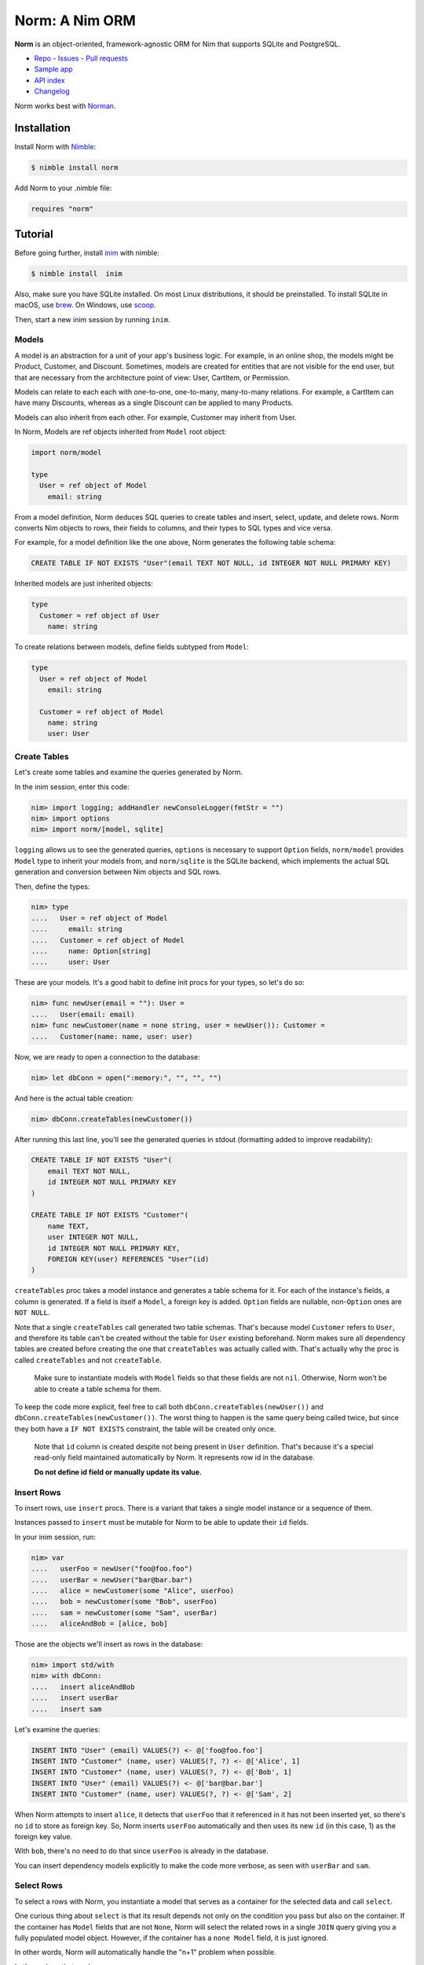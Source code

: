 ***************
Norm: A Nim ORM
***************

.. image:: https://travis-ci.com/moigagoo/norm.svg?branch=develop
    :alt: Build Status
    :target: https://travis-ci.com/moigagoo/norm

.. image:: https://raw.githubusercontent.com/yglukhov/nimble-tag/master/nimble.png
    :alt: Nimble
    :target: https://nimble.directory/pkg/norm


**Norm** is an object-oriented, framework-agnostic ORM for Nim that supports SQLite and PostgreSQL.

-   `Repo <https://github.com/moigagoo/norm>`__
    -   `Issues <https://github.com/moigagoo/norm/issues>`__
    -   `Pull requests <https://github.com/moigagoo/norm/pulls>`__
-   `Sample app <https://github.com/moigagoo/norm-sample-webapp>`__
-   `API index <theindex.html>`__
-   `Changelog <https://github.com/moigagoo/norm/blob/develop/changelog.rst>`__

Norm works best with `Norman <https://moigagoo.github.io/norman/norman.html>`__.


Installation
============

Install Norm with `Nimble <https://github.com/nim-lang/nimble>`_:

.. code-block::

    $ nimble install norm

Add Norm to your .nimble file:

.. code-block:: nim

    requires "norm"


Tutorial
=========

Before going further, install `inim <https://github.com/inim-repl/INim>`_ with nimble:

.. code-block::

    $ nimble install  inim

Also, make sure you have SQLite installed. On most Linux distributions, it should be preinstalled. To install SQLite in macOS, use `brew <https://brew.sh/>`_. On Windows, use `scoop <https://scoop.sh/>`_.

Then, start a new inim session by running ``inim``.


Models
------

A model is an abstraction for a unit of your app's business logic. For example, in an online shop, the models might be Product, Customer, and Discount. Sometimes, models are created for entities that are not visible for the end user, but that are necessary from the architecture point of view: User, CartItem, or Permission.

Models can relate to each each with one-to-one, one-to-many, many-to-many relations. For example, a CartItem can have many Discounts, whereas as a single Discount can be applied to many Products.

Models can also inherit from each other. For example, Customer may inherit from User.

In Norm, Models are ref objects inherited from ``Model`` root object:

.. code-block:: nim

    import norm/model

    type
      User = ref object of Model
        email: string

From a model definition, Norm deduces SQL queries to create tables and insert, select, update, and delete rows. Norm converts Nim objects to rows, their fields to columns, and their types to SQL types and vice versa.

For example, for a model definition like the one above, Norm generates the following table schema:

.. code-block::

    CREATE TABLE IF NOT EXISTS "User"(email TEXT NOT NULL, id INTEGER NOT NULL PRIMARY KEY)

Inherited models are just inherited objects:

.. code-block:: nim

    type
      Customer = ref object of User
        name: string

To create relations between models, define fields subtyped from ``Model``:

.. code-block:: nim

    type
      User = ref object of Model
        email: string

      Customer = ref object of Model
        name: string
        user: User


Create Tables
-------------

Let's create some tables and examine the queries generated by Norm.

In the inim session, enter this code:

.. code-block:: nim

    nim> import logging; addHandler newConsoleLogger(fmtStr = "")
    nim> import options
    nim> import norm/[model, sqlite]

``logging`` allows us to see the generated queries, ``options`` is necessary to support ``Option`` fields, ``norm/model`` provides ``Model`` type to inherit your models from, and ``norm/sqlite`` is the SQLite backend, which implements the actual SQL generation and conversion between Nim objects and SQL rows.

Then, define the types:

.. code-block:: nim

    nim> type
    ....   User = ref object of Model
    ....     email: string
    ....   Customer = ref object of Model
    ....     name: Option[string]
    ....     user: User

These are your models. It's a good habit to define init procs for your types, so let's do so:

.. code-block:: nim

    nim> func newUser(email = ""): User =
    ....   User(email: email)
    nim> func newCustomer(name = none string, user = newUser()): Customer =
    ....   Customer(name: name, user: user)

Now, we are ready to open a connection to the database:

.. code-block:: nim

    nim> let dbConn = open(":memory:", "", "", "")

And here is the actual table creation:

.. code-block:: nim

    nim> dbConn.createTables(newCustomer())

After running this last line, you'll see the generated queries in stdout (formatting added to improve readability):

.. code-block::

    CREATE TABLE IF NOT EXISTS "User"(
        email TEXT NOT NULL,
        id INTEGER NOT NULL PRIMARY KEY
    )

    CREATE TABLE IF NOT EXISTS "Customer"(
        name TEXT,
        user INTEGER NOT NULL,
        id INTEGER NOT NULL PRIMARY KEY,
        FOREIGN KEY(user) REFERENCES "User"(id)
    )

``createTables`` proc takes a model instance and generates a table schema for it. For each of the instance's fields, a column is generated. If a field is itself a ``Model``, a foreign key is added. ``Option`` fields are nullable, non-``Option`` ones are ``NOT NULL``.

Note that a single ``createTables`` call generated two table schemas. That's because model ``Customer`` refers to ``User``, and therefore its table can't be created without the table for ``User`` existing beforehand. Norm makes sure all dependency tables are created before creating the one that ``createTables`` was actually called with. That's actually why the proc is called ``createTables`` and not ``createTable``.

    Make sure to instantiate models with ``Model`` fields so that these fields are not ``nil``. Otherwise, Norm won't be able to create a table schema for them.

To keep the code more explicit, feel free to call both ``dbConn.createTables(newUser())`` and ``dbConn.createTables(newCustomer())``. The worst thing to happen is the same query being called twice, but since they both have a ``IF NOT EXISTS`` constraint, the table will be created only once.

    Note that ``id`` column is created despite not being present in ``User`` definition. That's because it's a special read-only field maintained automatically by Norm. It represents row id in the database.

    **Do not define id field or manually update its value.**


Insert Rows
-----------

To insert rows, use ``insert`` procs. There is a variant that takes a single model instance or a sequence of them.

Instances passed to ``insert`` must be mutable for Norm to be able to update their ``id`` fields.

In your inim session, run:

.. code-block:: nim

    nim> var
    ....   userFoo = newUser("foo@foo.foo")
    ....   userBar = newUser("bar@bar.bar")
    ....   alice = newCustomer(some "Alice", userFoo)
    ....   bob = newCustomer(some "Bob", userFoo)
    ....   sam = newCustomer(some "Sam", userBar)
    ....   aliceAndBob = [alice, bob]

Those are the objects we'll insert as rows in the database:

.. code-block:: nim

    nim> import std/with
    nim> with dbConn:
    ....   insert aliceAndBob
    ....   insert userBar
    ....   insert sam

Let's examine the queries:

.. code-block::

    INSERT INTO "User" (email) VALUES(?) <- @['foo@foo.foo']
    INSERT INTO "Customer" (name, user) VALUES(?, ?) <- @['Alice', 1]
    INSERT INTO "Customer" (name, user) VALUES(?, ?) <- @['Bob', 1]
    INSERT INTO "User" (email) VALUES(?) <- @['bar@bar.bar']
    INSERT INTO "Customer" (name, user) VALUES(?, ?) <- @['Sam', 2]

When Norm attempts to insert ``alice``, it detects that ``userFoo`` that it referenced in it has not been inserted yet, so there's no ``id`` to store as foreign key. So, Norm inserts ``userFoo`` automatically and then uses its new ``id`` (in this case, 1) as the foreign key value.

With ``bob``, there's no need to do that since ``userFoo`` is already in the database.

You can insert dependency models explicitly to make the code more verbose, as seen with ``userBar`` and ``sam``.


Select Rows
------------

To select a rows with Norm, you instantiate a model that serves as a container for the selected data and call ``select``.

One curious thing about ``select`` is that its result depends not only on the condition you pass but also on the container. If the container has ``Model`` fields that are not ``None``, Norm will select the related rows in a single ``JOIN`` query giving you a fully populated model object. However, if the container has a ``none Model`` field, it is just ignored.

In other words, Norm will automatically handle the "n+1" problem when possible.

Let's see how that works:

.. code-block:: nim

    nim> var customerBar = newCustomer()
    nim> dbConn.select(customerBar, "User.email = ?", "bar@bar.bar")

This is the SQL query generated by this ``select`` call:

.. code-block::

    SELECT "Customer".name, "User".email, "User".id, "Customer".id
    FROM "Customer" JOIN "User" ON "Customer".user = "User".id
    WHERE User.email = ? <- ['bar@bar.bar']

Let's examine how Norm populated ``customerBar``:

.. code-block:: nim

    nim> echo customerBar[]
    (name: Some("Sam"), user: ..., id: 3)
    nim> echo customerBar.user[]
    (email: "bar@bar.bar", id: 2)

If you pass a sequence to ``select``, you'll get many rows:

.. code-block:: nim

    nim> var customersFoo = @[newCustomer()]
    nim> dbConn.select(customersFoo, "User.email = ?", "foo@foo.foo")

The generated query is similar to the previous one, but the result is populated objects, not one:

.. code-block:: nim

    nim> for customer in customersFoo:
    ....   echo customer[]
    ....   echo customer.user[]
    ....
    (name: Some("Alice"), user: ..., id: 1)
    (email: "foo@foo.foo", id: 1)
    (name: Some("Bob"), user: ..., id: 2)
    (email: "foo@foo.foo", id: 1)


Update Rows
-----------

To update a row, you just update the object and call ``update`` on it:

.. code-block:: nim

    nim> customerBar.name = some "Saaam"
    nim> dbConn.update(customerBar)

Since customer references a user, to update a customer, we also need to update its user. Norm handles that automatically by generating two queries:

.. code-block::

    UPDATE "User" SET email = ? WHERE id = 2 <- @['bar@bar.bar']
    UPDATE "Customer" SET name = ?, user = ? WHERE id = 3 <- @['Saaam', 2]

Updating rows in bulk is also possible:

.. code-block:: nim

    nim> for customer in customersFoo:
    ....   customer.name = some (get(customer.name) & get(customer.name))
    ....
    nim> dbConn.update(customersFoo)

For each object in ``customersFoo``, a pair of queries are generated:

.. code-block::

    UPDATE "User" SET email = ? WHERE id = 1 <- @['foo@foo.foo']
    UPDATE "Customer" SET name = ?, user = ? WHERE id = 1 <- @['AliceAlice', 1]
    UPDATE "User" SET email = ? WHERE id = 1 <- @['foo@foo.foo']
    UPDATE "Customer" SET name = ?, user = ? WHERE id = 2 <- @['BobBob', 1]


Delete Rows
-----------

To delete a row, call ``delete`` on an object:

.. code-block:: nim

    nim> dbConn.delete(sam)

That gives you, quite expectedly:

.. code-block::

    DELETE FROM "Customer" WHERE id = 3

After deletion, the object becomes ``nil``:

.. code-block:: nim

    nim> echo sam.isNil
    true


Fancy Syntax
------------

To avoid creating intermediate containers here and there, use Nim's ``dup`` macro to create mutable objects on the fly.

For example, here's how you insert ten rows without having to create ten stale objects

.. code-block:: nim

    nim> for i in 1..10:
    ....   discard newUser($i & "@example.com").dup:
    ....     dbConn.insert

``dup`` lets you call multiple procs, which gives a pleasant interface for row filter and bulk manipulation:

.. code-block:: nim

    nim> discard @[newUser()].dup:
    ....   dbConn.select("email LIKE ?", "_@example.com")
    ....   dbConn.delete


Transactions
------------

To run queries in a transaction, wrap the code in a ``transaction`` block:

.. code-block:: nim

    nim> dbConn.transaction:
    ....   for i in 11..13:
    ....     discard newUser($i & "@example.com").dup:
    ....       dbConn.insert

This produces the following SQL:

.. code-block::

    BEGIN
    INSERT INTO "User" (email) VALUES(?) <- @['11@example.com']
    INSERT INTO "User" (email) VALUES(?) <- @['12@example.com']
    INSERT INTO "User" (email) VALUES(?) <- @['13@example.com']
    COMMIT

If something goes wrong inside a transaction block, i.e. an exception is raised, the transaction is rollbacked.

To rollback a transaction manually, call ``rollback`` proc:

.. code-block:: nim

    nim> dbConn.transaction:
    ....   for i in 14..16:
    ....     discard newUser($i & "@example.com").dup:
    ....       dbConn.insert
    ....
    ....     if i == 15:
    ....       rollback()


Contributing
============

Any contributions are welcome: pull requests, code reviews, documentation improvements, bug reports, and feature requests.

-   See the [issues on GitHub](http://github.com/moigagoo/norm/issues).

-   Run the tests before and after you change the code.

    The recommended way to run the tests is via [Docker](https://www.docker.com/) and [Docker Compose](https://docs.docker.com/compose/):

    .. code-block::

        $ docker-compose run --rm tests                     # run all test suites
        $ docker-compose run --rm test tests/tmodel.nim     # run a single test suite

-   Use camelCase instead of snake_case.

-   New procs must have a documentation comment. If you modify an existing proc, update the comment.

-   Apart from the code that implements a feature or fixes a bug, PRs are required to ship necessary tests and a changelog updates.


❤ Contributors ❤
------------------

Norm would not be where it is today without the efforts of these fine folks: `https://github.com/moigagoo/norm/graphs/contributors <https://github.com/moigagoo/norm/graphs/contributors>`_
